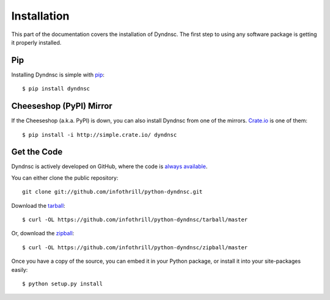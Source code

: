 .. _install:

Installation
============

This part of the documentation covers the installation of Dyndnsc.
The first step to using any software package is getting it properly installed.


Pip
---

Installing Dyndnsc is simple with `pip <http://www.pip-installer.org/>`_::

    $ pip install dyndnsc



Cheeseshop (PyPI) Mirror
------------------------

If the Cheeseshop (a.k.a. PyPI) is down, you can also install Dyndnsc from one
of the mirrors. `Crate.io <http://crate.io>`_ is one of them::

    $ pip install -i http://simple.crate.io/ dyndnsc


Get the Code
------------

Dyndnsc is actively developed on GitHub, where the code is
`always available <https://github.com/infothrill/python-dyndnsc>`_.

You can either clone the public repository::

    git clone git://github.com/infothrill/python-dyndnsc.git

Download the `tarball <https://github.com/infothrill/python-dyndnsc/tarball/master>`_::

    $ curl -OL https://github.com/infothrill/python-dyndnsc/tarball/master

Or, download the `zipball <https://github.com/infothrill/python-dyndnsc/zipball/master>`_::

    $ curl -OL https://github.com/infothrill/python-dyndnsc/zipball/master


Once you have a copy of the source, you can embed it in your Python package,
or install it into your site-packages easily::

    $ python setup.py install
